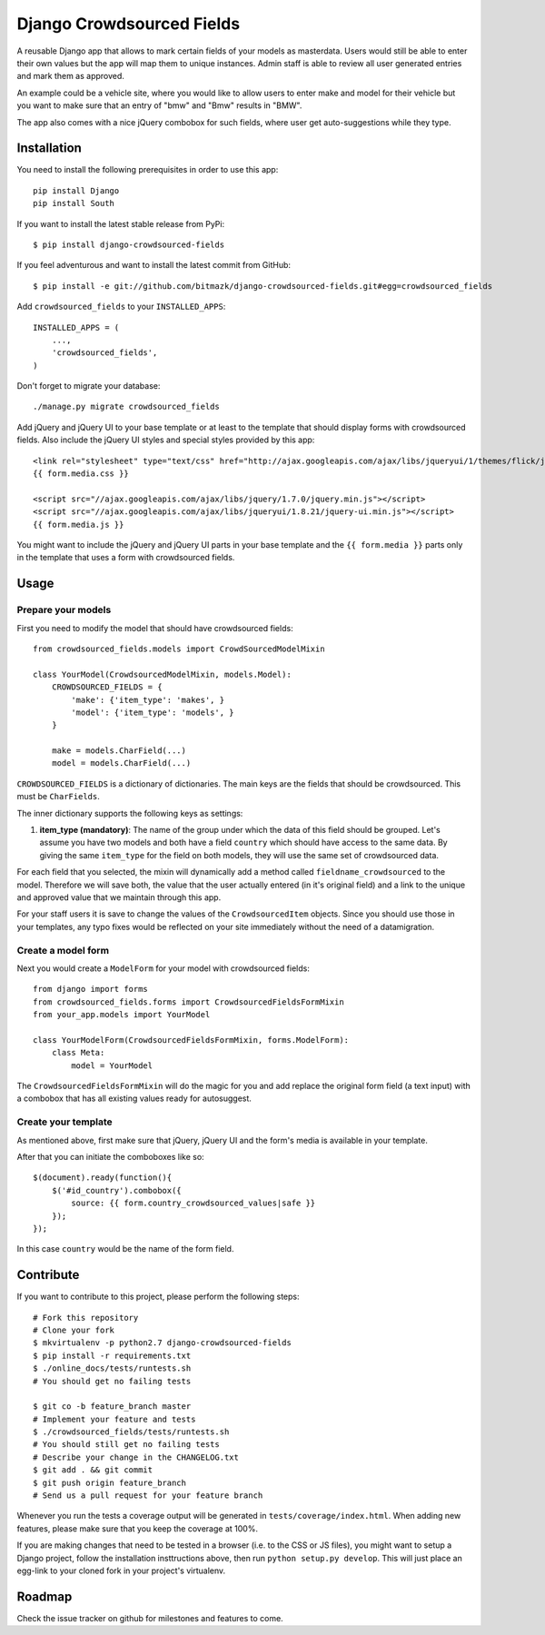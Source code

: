 Django Crowdsourced Fields
==========================

A reusable Django app that allows to mark certain fields of your models as
masterdata. Users would still be able to enter their own values but the app
will map them to unique instances. Admin staff is able to review all user
generated entries and mark them as approved.

An example could be a vehicle site, where you would like to allow users to
enter make and model for their vehicle but you want to make sure that an
entry of "bmw" and "Bmw" results in "BMW".

The app also comes with a nice jQuery combobox for such fields, where user get
auto-suggestions while they type.

Installation
------------

You need to install the following prerequisites in order to use this app::

    pip install Django
    pip install South

If you want to install the latest stable release from PyPi::

    $ pip install django-crowdsourced-fields

If you feel adventurous and want to install the latest commit from GitHub::

    $ pip install -e git://github.com/bitmazk/django-crowdsourced-fields.git#egg=crowdsourced_fields

Add ``crowdsourced_fields`` to your ``INSTALLED_APPS``::

    INSTALLED_APPS = (
        ...,
        'crowdsourced_fields',
    )

Don't forget to migrate your database::

    ./manage.py migrate crowdsourced_fields

Add jQuery and jQuery UI to your base template or at least to the template that 
should display forms with crowdsourced fields. Also include the jQuery UI
styles and special styles provided by this app::

    <link rel="stylesheet" type="text/css" href="http://ajax.googleapis.com/ajax/libs/jqueryui/1/themes/flick/jquery-ui.css">
    {{ form.media.css }}

    <script src="//ajax.googleapis.com/ajax/libs/jquery/1.7.0/jquery.min.js"></script>
    <script src="//ajax.googleapis.com/ajax/libs/jqueryui/1.8.21/jquery-ui.min.js"></script>
    {{ form.media.js }}

You might want to include the jQuery and jQuery UI parts in your base template
and the ``{{ form.media }}`` parts only in the template that uses a form with
crowdsourced fields.

Usage
-----

Prepare your models
+++++++++++++++++++

First you need to modify the model that should have crowdsourced fields::

    from crowdsourced_fields.models import CrowdSourcedModelMixin

    class YourModel(CrowdsourcedModelMixin, models.Model):
        CROWDSOURCED_FIELDS = {
            'make': {'item_type': 'makes', }
            'model': {'item_type': 'models', }
        }

        make = models.CharField(...)
        model = models.CharField(...)

``CROWDSOURCED_FIELDS`` is a dictionary of dictionaries. The main keys are the
fields that should be crowdsourced. This must be ``CharFields``.

The inner dictionary supports the following keys as settings:

1. **item_type (mandatory)**: The name of the group under which the data of
   this field should be grouped. Let's assume you have two models and both have
   a field ``country`` which should have access to the same data. By giving
   the same ``item_type`` for the field on both models, they will use the same
   set of crowdsourced data.

For each field that you selected, the mixin will dynamically add a method
called ``fieldname_crowdsourced`` to the model. Therefore we will save both,
the value that the user actually entered (in it's original field) and a link to 
the unique and approved value that we maintain through this app.

For your staff users it is save to change the values of the
``CrowdsourcedItem`` objects. Since you should use those in your templates,
any typo fixes would be reflected on your site immediately without the need
of a datamigration.

Create a model form
+++++++++++++++++++

Next you would create a ``ModelForm`` for your model with crowdsourced fields::

    from django import forms
    from crowdsourced_fields.forms import CrowdsourcedFieldsFormMixin
    from your_app.models import YourModel

    class YourModelForm(CrowdsourcedFieldsFormMixin, forms.ModelForm):
        class Meta:
            model = YourModel

The ``CrowdsourcedFieldsFormMixin`` will do the magic for you and add replace
the original form field (a text input) with a combobox that has all existing
values ready for autosuggest.

Create your template
++++++++++++++++++++

As mentioned above, first make sure that jQuery, jQuery UI and the form's media
is available in your template.

After that you can initiate the comboboxes like so::

    $(document).ready(function(){
        $('#id_country').combobox({
            source: {{ form.country_crowdsourced_values|safe }}
        });
    });

In this case ``country`` would be the name of the form field.


Contribute
----------

If you want to contribute to this project, please perform the following steps::

    # Fork this repository
    # Clone your fork
    $ mkvirtualenv -p python2.7 django-crowdsourced-fields
    $ pip install -r requirements.txt
    $ ./online_docs/tests/runtests.sh
    # You should get no failing tests

    $ git co -b feature_branch master
    # Implement your feature and tests
    $ ./crowdsourced_fields/tests/runtests.sh
    # You should still get no failing tests
    # Describe your change in the CHANGELOG.txt
    $ git add . && git commit
    $ git push origin feature_branch
    # Send us a pull request for your feature branch

Whenever you run the tests a coverage output will be generated in
``tests/coverage/index.html``. When adding new features, please make sure that
you keep the coverage at 100%.

If you are making changes that need to be tested in a browser (i.e. to the
CSS or JS files), you might want to setup a Django project, follow the
installation insttructions above, then run ``python setup.py develop``. This
will just place an egg-link to your cloned fork in your project's virtualenv.

Roadmap
-------

Check the issue tracker on github for milestones and features to come.
